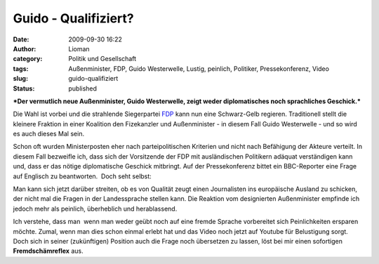 Guido - Qualifiziert?
#####################
:date: 2009-09-30 16:22
:author: Lioman
:category: Politik und Gesellschaft
:tags: Außenminister, FDP, Guido Westerwelle, Lustig, peinlich, Politiker, Pressekonferenz, Video
:slug: guido-qualifiziert
:status: published

***Der vermutlich neue Außenminister, Guido Westerwelle, zeigt weder
diplomatisches noch sprachliches Geschick.***

Die Wahl ist vorbei und die strahlende Siegerpartei
`FDP <http://www.fdp-bundespartei.de/fdp/>`__ kann nun eine Schwarz-Gelb
regieren. Traditionell stellt die kleinere Fraktion in einer Koalition
den Fizekanzler und Außenminister - in diesem Fall Guido Westerwelle -
und so wird es auch dieses Mal sein.

| Schon oft wurden Ministerposten eher nach parteipolitischen Kriterien
  und nicht nach Befähigung der Akteure verteilt. In diesem Fall
  bezweifle ich, dass sich der Vorsitzende der FDP mit ausländischen
  Politikern adäquat verständigen kann und, dass er das nötige
  diplomatische Geschick mitbringt. Auf der Pressekonferenz bittet ein
  BBC-Reporter eine Frage auf Englisch zu beantworten.  Doch seht
  selbst:

.. youtube:: laUJzGMUEI4
   :class: youtube-16x9
   :nocookie: yes

Man kann sich jetzt darüber streiten, ob es von Qualität zeugt einen
Journalisten ins europäische Ausland zu schicken, der nicht mal die
Fragen in der Landessprache stellen kann. Die Reaktion vom designierten
Außenminister empfinde ich jedoch mehr als peinlich, überheblich und
herablassend.

| Ich verstehe, dass man  wenn man weder geübt noch auf eine fremde
  Sprache vorbereitet sich Peinlichkeiten ersparen möchte. Zumal, wenn
  man dies schon einmal erlebt hat und das Video noch jetzt auf Youtube
  für Belustigung sorgt.

.. youtube:: lLYGPWQ0VjY
   :class: youtube-16x9
   :nocookie: yes

| Doch sich in seiner (zukünftigen) Position auch die Frage noch
  übersetzen zu lassen, löst bei mir einen sofortigen
  **Fremdschämreflex** aus.
